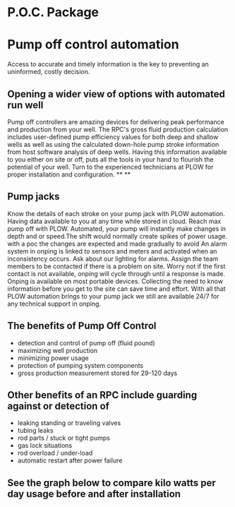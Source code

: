 * P.O.C. Package 
[[/assets/img/edited_pocnodrive.jpg]]

* Pump off control automation 
Access to accurate and timely information is the key to preventing an uninformed, costly decision.
** Opening a wider view of options with automated run well 
Pump off controllers are amazing devices for delivering peak performance and production from your well.
The RPC's gross fluid production calculation includes user-defined pump efficiency values 
for both deep and shallow wells as well as using the calculated down-hole pump stroke information
from host software analysis of deep wells.  Having this information available to you either on site 
or off, puts all the tools in your hand to flourish the potential of your well.  Turn to the experienced
technicians at PLOW for proper installation and configuration.
**
**
** Pump jacks 
Know the details of each stroke on your pump jack with PLOW automation. Having data available to you 
at any time while stored in cloud. Reach max pump off with PLOW. Automated, your pump will instantly 
make changes in depth and or speed.The shift would normally create spikes of power usage. with a poc
the changes are expected and made gradually to avoid  An alarm system in onping is linked to sensors and meters and activated
when an inconsistency occurs. Ask about our lighting for alarms.  Assign the team members to be contacted
if there is a problem on site. Worry not if the first contact is not available, onping will cycle through 
until a response is made. Onping is available on most portable devices.  Collecting the need to know 
information before you get to the site can save time and effort. With all that PLOW automation brings to 
your pump jack we still are available 24/7 for any technical support in onping.   



** The benefits of Pump Off Control
+ detection and control of pump off (fluid pound)
+ maximizing well production
+ minimizing power usage
+ protection of pumping system components
+ gross production measurement stored for 29-120 days

** Other benefits of an RPC include guarding against or detection of
+ leaking standing or traveling valves
+ tubing leaks
+ rod parts / stuck or tight pumps
+ gas lock situations
+ rod overload / under-load
+ automatic restart after power failure
** See the graph below to compare kilo watts per day usage before and after installation
[[/assets/img/rpc_graph.jpg]]   

